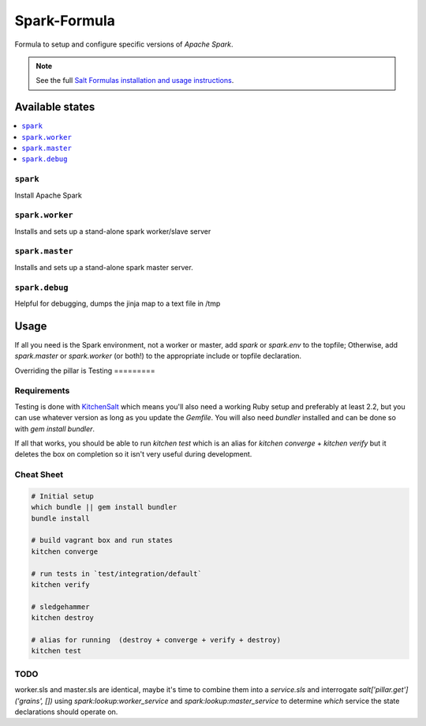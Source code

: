 ==============
Spark-Formula
==============

Formula to setup and configure specific versions of `Apache Spark`.

.. note::

    See the full `Salt Formulas installation and usage instructions
    <http://docs.saltstack.com/en/latest/topics/development/conventions/formulas.html>`_.


Available states
==================

.. contents::
   :local:

``spark``
------------
Install Apache Spark

``spark.worker``
------------
Installs and sets up a stand-alone spark worker/slave server

``spark.master``
------------
Installs and sets up a stand-alone spark master server.

``spark.debug``
-----------------
Helpful for debugging, dumps the jinja map to a text file in /tmp


Usage
=======

If all you need is the Spark environment, not a worker or master, add `spark` or `spark.env` to the topfile; Otherwise, add `spark.master` or `spark.worker` (or both!) to the appropriate include or topfile declaration.

.. code-block::
   # example top.sls
   '*':
     - spark
       
   'G@roles:spark-worker':
     - spark.worker

   'G@roles:spark-master':
     - spark.master

   
Overriding the pillar is 
Testing
=========

Requirements
------------

Testing is done with KitchenSalt_ which means you'll also need a working Ruby setup and preferably at least 2.2, but you can use whatever version as long as you update the `Gemfile`.  You will also need `bundler` installed and can be done so with `gem install bundler`.

If all that works, you should be able to run `kitchen test` which is an alias for `kitchen converge` + `kitchen verify` but it deletes the box on completion so it isn't very useful during development.  

.. _KitchenSalt: https://github.com/simonmcc/kitchen-salt

Cheat Sheet
------------

.. code-block::

   # Initial setup
   which bundle || gem install bundler
   bundle install
   
   # build vagrant box and run states
   kitchen converge
   
   # run tests in `test/integration/default`
   kitchen verify

   # sledgehammer
   kitchen destroy

   # alias for running  (destroy + converge + verify + destroy)
   kitchen test


   
TODO
------
worker.sls and master.sls are identical, maybe it's time to combine them into a `service.sls` and interrogate *salt['pillar.get']('grains', [])* using `spark:lookup:worker_service` and `spark:lookup:master_service` to determine *which* service the state declarations should operate on.

